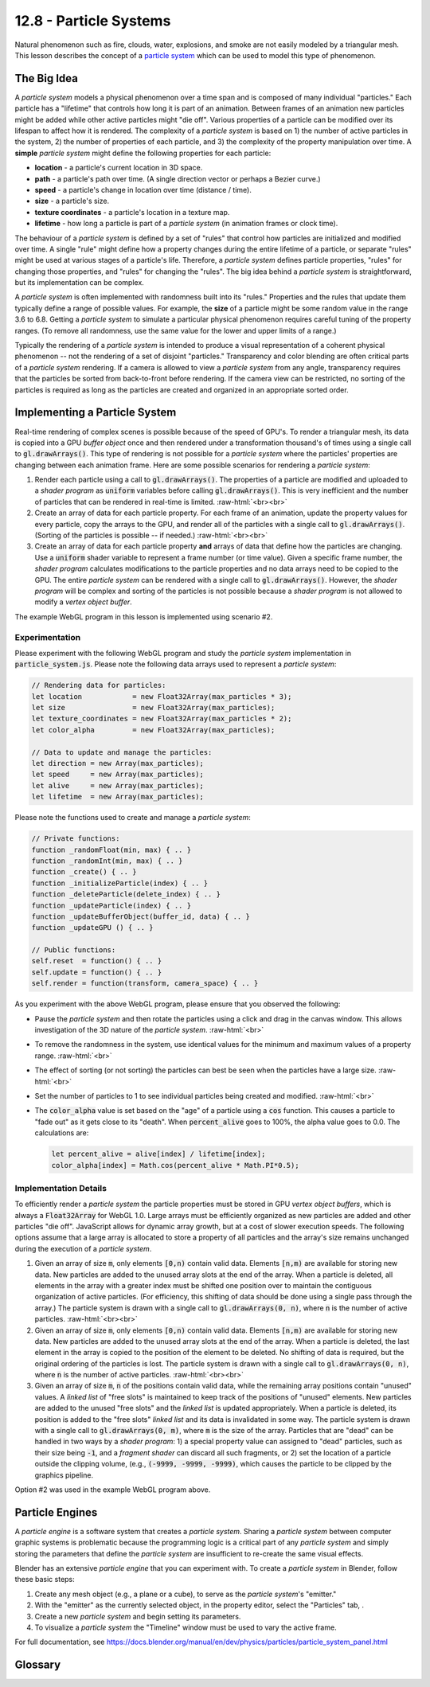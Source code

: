 .. Copyright (C)  Wayne Brown
  Permission is granted to copy, distribute
  and/or modify this document under the terms of the GNU Free Documentation
  License, Version 1.3 or any later version published by the Free Software
  Foundation; with Invariant Sections being Forward, Prefaces, and
  Contributor List, no Front-Cover Texts, and no Back-Cover Texts.  A copy of
  the license is included in the section entitled "GNU Free Documentation
  License".

.. role:: raw-html(raw)
  :format: html

12.8 - Particle Systems
:::::::::::::::::::::::

Natural phenomenon such as fire, clouds, water, explosions, and smoke are not
easily modeled by a triangular mesh. This lesson describes the concept of
a `particle system`_ which can be used to model this type of phenomenon.

The Big Idea
------------

A *particle system* models a physical phenomenon over a time span and
is composed of many individual "particles." Each
particle has a "lifetime" that controls how long it is part of an animation.
Between frames of an animation new particles
might be added while other active particles might "die off".
Various properties of a particle can be modified over its lifespan
to affect how it is rendered.
The complexity of a *particle system* is based on 1) the number of active
particles in the system, 2) the number of properties of
each particle, and 3) the complexity of the property manipulation over time.
A **simple** *particle system* might define the following properties for each particle:

* **location** - a particle's current location in 3D space.
* **path** - a particle's path over time. (A single direction vector or perhaps a Bezier curve.)
* **speed** - a particle's change in location over time (distance / time).
* **size** - a particle's size.
* **texture coordinates** - a particle's location in a texture map.
* **lifetime** - how long a particle is part of a *particle system* (in animation frames or clock time).

The behaviour of a *particle system* is defined by a set of "rules" that
control how particles are initialized and modified over time. A single "rule"
might define how a property changes during the entire lifetime of a particle,
or separate "rules" might be used at various stages of a particle's life.
Therefore, a *particle system* defines particle properties, "rules" for
changing those properties, and "rules" for changing the "rules". The
big idea behind a *particle system* is straightforward, but its implementation
can be complex.

A *particle system* is often implemented with randomness built into its
"rules." Properties and the rules that update them typically define a range
of possible values. For example, the **size** of a particle might be some
random value in the range 3.6 to 6.8.
Getting a *particle system* to simulate a particular physical phenomenon
requires careful tuning of the property ranges. (To remove all randomness,
use the same value for the lower and upper limits of a range.)

Typically the rendering of a *particle system* is intended to produce a
visual representation of a coherent physical phenomenon -- not the rendering
of a set of disjoint "particles." Transparency and color blending
are often critical parts of a *particle system* rendering. If a camera is allowed to view
a *particle system* from any angle, transparency requires that the particles
be sorted from back-to-front before rendering. If the camera view can be restricted,
no sorting of the particles is required as long as the particles are created and
organized in an appropriate sorted order.

Implementing a Particle System
------------------------------

Real-time rendering of complex scenes is possible because of the speed
of GPU's. To render a triangular mesh, its data is copied into a
GPU *buffer object* once and then rendered under a transformation
thousand's of times using a single call to :code:`gl.drawArrays()`.
This type of rendering is not possible for a *particle system* where
the particles' properties are changing between each animation frame.
Here are some possible scenarios for rendering a *particle system*:

1. Render each particle using a call to :code:`gl.drawArrays()`. The
   properties of a particle are modified and uploaded to a *shader program*
   as :code:`uniform` variables before calling :code:`gl.drawArrays()`.
   This is very inefficient and the number of particles that can be
   rendered in real-time is limited.
   :raw-html:`<br><br>`

2. Create an array of data for each particle property. For each
   frame of an animation, update the property values for every particle,
   copy the arrays to the GPU, and render all of the particles with a
   single call to :code:`gl.drawArrays()`. (Sorting of the particles
   is possible -- if needed.)
   :raw-html:`<br><br>`

3. Create an array of data for each particle property **and** arrays of
   data that define how the particles are changing. Use a :code:`uniform`
   shader variable to represent a frame number (or time value). Given a
   specific frame number, the *shader program* calculates modifications
   to the particle properties and no data arrays
   need to be copied to the GPU. The entire *particle system* can
   be rendered with a single call to :code:`gl.drawArrays()`. However,
   the *shader program* will be complex and sorting of the particles
   is not possible because a *shader program* is not allowed to modify
   a *vertex object buffer*.

The example WebGL program in this lesson is implemented using scenario #2.

Experimentation
...............

Please experiment with the following WebGL program and study the
*particle system* implementation in :code:`particle_system.js`.
Please note the following data arrays used to represent a *particle system*:

.. Code-Block:: JavaScript

  // Rendering data for particles:
  let location            = new Float32Array(max_particles * 3);
  let size                = new Float32Array(max_particles);
  let texture_coordinates = new Float32Array(max_particles * 2);
  let color_alpha         = new Float32Array(max_particles);

  // Data to update and manage the particles:
  let direction = new Array(max_particles);
  let speed     = new Array(max_particles);
  let alive     = new Array(max_particles);
  let lifetime  = new Array(max_particles);

Please note the functions used to create and manage a *particle system*:

.. Code-Block:: JavaScript

  // Private functions:
  function _randomFloat(min, max) { .. }
  function _randomInt(min, max) { .. }
  function _create() { .. }
  function _initializeParticle(index) { .. }
  function _deleteParticle(delete_index) { .. }
  function _updateParticle(index) { .. }
  function _updateBufferObject(buffer_id, data) { .. }
  function _updateGPU () { .. }

  // Public functions:
  self.reset  = function() { .. }
  self.update = function() { .. }
  self.render = function(transform, camera_space) { .. }

.. webglinteractive:: W1
  :htmlprogram: _static/12_particles1/particles1.html
  :editlist: _static/12_particles1/particle_system.js
  :hideoutput:

As you experiment with the above WebGL program, please ensure
that you observed the following:

* Pause the *particle system* and then rotate the particles
  using a click and drag in the canvas window. This allows
  investigation of the 3D nature of the *particle system*.
  :raw-html:`<br>`

* To remove the randomness in the system, use identical values
  for the minimum and maximum values of a property range.
  :raw-html:`<br>`

* The effect of sorting (or not sorting) the particles can best
  be seen when the particles have a large size.
  :raw-html:`<br>`

* Set the number of particles to 1 to see individual particles
  being created and modified.
  :raw-html:`<br>`

* The :code:`color_alpha` value is set based on the "age" of
  a particle using a :code:`cos` function. This causes a particle
  to "fade out" as it gets close to its "death". When :code:`percent_alive`
  goes to 100%, the alpha value goes to 0.0. The calculations
  are:

  .. Code-Block:: JavaScript

    let percent_alive = alive[index] / lifetime[index];
    color_alpha[index] = Math.cos(percent_alive * Math.PI*0.5);


Implementation Details
......................

To efficiently render a *particle system* the particle properties must
be stored in GPU *vertex object buffers*, which is always a :code:`Float32Array`
for WebGL 1.0. Large arrays must be efficiently organized as new particles
are added and other particles "die off". JavaScript allows for dynamic array growth,
but at a cost of slower execution speeds. The following options assume that
a large array is allocated to store a property of all particles and the array's
size remains unchanged during the execution of a *particle system*.

1. Given an array of size :code:`m`, only elements :code:`[0,n)` contain
   valid data. Elements :code:`[n,m)` are available for storing new data.
   New particles are added to the unused array slots at the end
   of the array. When a particle is deleted, all elements in the array with
   a greater index must be shifted one position over to maintain the contiguous
   organization of active particles. (For efficiency, this shifting of data
   should be done using a single pass through the array.)
   The particle system is drawn with a single call to :code:`gl.drawArrays(0, n)`,
   where :code:`n` is the number of active particles.
   :raw-html:`<br><br>`

2. Given an array of size :code:`m`, only elements :code:`[0,n)` contain
   valid data. Elements :code:`[n,m)` are available for storing new data.
   New particles are added to the unused array slots at the end
   of the array. When a particle is deleted, the last element in the
   array is copied to the position of the element to be deleted. No
   shifting of data is required, but the original ordering of the particles
   is lost. The particle system is drawn with a single call to
   :code:`gl.drawArrays(0, n)`, where :code:`n` is the number of active particles.
   :raw-html:`<br><br>`

3. Given an array of size :code:`m`, :code:`n` of the positions contain
   valid data, while the remaining array positions contain "unused" values.
   A *linked list* of "free slots" is maintained to keep track of the positions
   of "unused" elements. New particles are added to the unused "free slots"
   and the *linked list* is updated appropriately. When a particle is deleted,
   its position is added to the "free slots" *linked list* and its data is
   invalidated in some way. The particle system is drawn with a single call to
   :code:`gl.drawArrays(0, m)`, where :code:`m` is the size of the array.
   Particles that are "dead" can be handled in two ways by a *shader program*:
   1) a special property value can assigned to "dead" particles, such as their
   size being :code:`-1`, and a *fragment shader* can discard all such fragments,
   or 2) set the location of a particle outside the clipping
   volume, (e.g., :code:`(-9999, -9999, -9999)`, which causes the particle
   to be clipped by the graphics pipeline.

Option #2 was used in the example WebGL program above.

Particle Engines
----------------

A *particle engine* is a software system that creates a *particle system*.
Sharing a *particle system* between computer graphic systems is problematic because
the programming logic is a critical part of any *particle system* and simply
storing the parameters that define the *particle system* are insufficient
to re-create the same visual effects.

Blender has an extensive *particle engine* that you can experiment with.
To create a *particle system* in Blender, follow these basic steps:

.. |particles_icon| image:: figures/particles_icon.png
  :align: middle

1. Create any mesh object (e.g., a plane or a cube), to serve as the *particle system*'s "emitter."
2. With the "emitter" as the currently selected object, in the property editor,
   select the "Particles" tab, |particles_icon|.
3. Create a new *particle system* and begin setting its parameters.
4. To visualize a *particle system* the "Timeline" window must be used
   to vary the active frame.

For full documentation, see https://docs.blender.org/manual/en/dev/physics/particles/particle_system_panel.html

Glossary
--------

.. glossary::

  particle system
    a large collection of geometric primitives (points, lines, or triangles) whose
    properties vary over time to simulate real-world phenomenon.

  particle engine
    a software system that facilitates the creation of a particle system.

.. index:: particle system, particle engine

.. _particle system: https://en.wikipedia.org/wiki/Particle_system